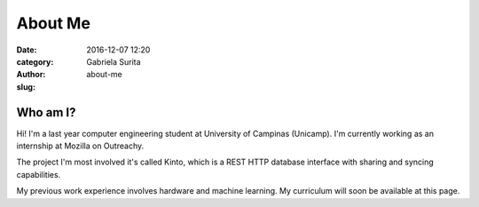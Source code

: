 
About Me
########

:date: 2016-12-07 12:20
:category:
:author: Gabriela Surita
:slug: about-me

Who am I?
---------

Hi! I'm a last year computer engineering student at University of Campinas (Unicamp).
I'm currently working as an internship at Mozilla on Outreachy.

The project I'm most involved it's called Kinto, which is a REST HTTP database interface
with sharing and syncing capabilities.

My previous work experience involves hardware and machine learning. My curriculum will soon
be available at this page.
